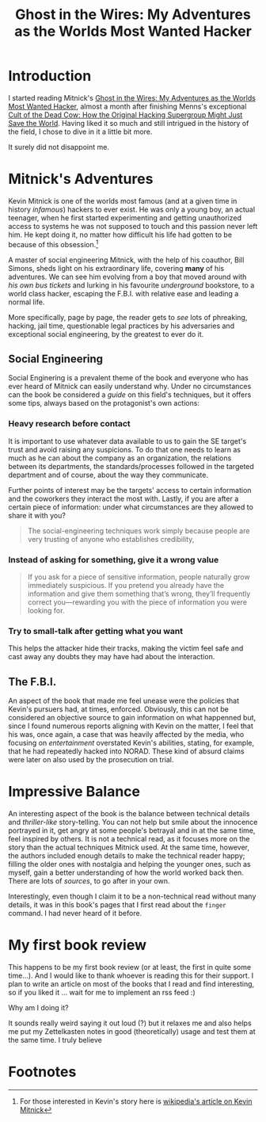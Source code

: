 :PROPERTIES:
:ID:       019cd0b3-6ee4-408c-a6ed-44d0489c35e3
:END:
#+title: Ghost in the Wires: My Adventures as the Worlds Most Wanted Hacker

* Introduction
I started reading Mitnick's [[https://www.amazon.com/Ghost-Wires-Adventures-Worlds-Wanted-ebook/dp/B00FOQS8D6/ref=sr_1_1?keywords=ghost+in+the+wires&qid=1643737271&s=books&sprefix=ghost+in+the+wires%2Cstripbooks%2C198&sr=1-1][Ghost in the Wires: My Adventures as the Worlds Most
Wanted Hacker]], almost a month after finishing Menns's exceptional [[https://www.amazon.com/Cult-Dead-Cow-Original-Supergroup-ebook/dp/B07J5MW52M/ref=sr_1_1?crid=X6GLMYBDUOJO&keywords=cult+of+the+dead+cow&qid=1643840819&s=digital-text&sprefix=cult+of+the+dead+cow+%2Cdigital-text%2C173&sr=1-1][Cult of the
Dead Cow: How the Original Hacking Supergroup Might Just Save the World]]. Having
liked it so much and still intrigued in the history of the field, I chose to
dive in it a little bit more.

It surely did not disappoint me.

* Mitnick's Adventures
Kevin Mitnick is one of the worlds most famous (and at a given time in history
/infamous/) hackers to ever exist. He was only a young boy, an actual teenager,
when he first started experimenting and getting unauthorized access to systems
he was not supposed to touch and this passion never left him. He kept doing it,
no matter how difficult his life had gotten to be because of this obsession.[fn:1]

A master of social engineering Mitnick, with the help of his coauthor, Bill
Simons, sheds light on his extraordinary life, covering *many* of his
adventures. We can see him evolving from a boy that moved around with /his own
bus tickets/ and lurking in his favourite /underground/ bookstore, to a world
class hacker, escaping the F.B.I. with relative ease and leading a normal life.

More specifically, page by page, the reader gets to /see/ lots of phreaking,
hacking, jail time, questionable legal practices by his adversaries and
exceptional social engineering, by the greatest to ever do it.

** Social Engineering
Social Enginering is a prevalent theme of the book and everyone who has ever
heard of Mitnick can easily understand why.  Under no circumstances can the book
be considered a /guide/ on this field's techniques, but it offers some tips,
always based on the protagonist's own actions:

*** Heavy research before contact
It is important to use whatever data available to us to gain the SE target's
trust and avoid raising any suspicions. To do that one needs to learn as much as
he can about the company as an organization, the relations between its
departments, the standards/processes followed in the targeted department and of
course, about the way they communicate.

Further points of interest may be the targets' access to certain information and
the coworkers they interact the most with. Lastly, if you are after a certain
piece of information: under what circumstances are they allowed to share it with
you?

#+begin_quote
The social-engineering techniques work simply because people are very
trusting of anyone who establishes credibility,
#+end_quote

*** Instead of asking for something, give it a wrong value
#+begin_quote
If you ask for a piece of sensitive information, people naturally grow
immediately suspicious. If you pretend you already have the information and give
them something that’s wrong, they’ll frequently correct you—rewarding you with
the piece of information you were looking for.
#+end_quote

*** Try to small-talk after getting what you want
This helps the attacker hide their tracks, making the victim feel safe and cast
away any doubts they may have had about the interaction.

** The F.B.I.
An aspect of the book that made me feel unease were the policies that Kevin's
pursuers had, at times, enforced. Obviously, this can not be considered an
objective source to gain information on what happenned but, since I found
numerous reports aligning with Kevin on the matter, I feel that his was, once
again, a case that was heavily affected by the media, who focusing on
/entertainment/ overstated Kevin's abilities, stating, for example, that he had
repeatedly hacked into NORAD. These kind of absurd claims were later on also
used by the prosecution on trial.

* Impressive Balance
An interesting aspect of the book is the balance between technical details and
/thriller-like/ story-telling. You can not help but smile about the innocence
portrayed in it, get angry at some people's betrayal and in at the same time,
feel inspired by others. It is not a technical read, as it focuses more on the
story than the actual techniques Mitnick used. At the same time, however, the
authors included enough details to make the technical reader happy; filling the
older ones with nostalgia and helping the younger ones, such as myself, gain a
better understanding of how the world worked back then. There are lots of
/sources/, to go after in your own.

Interestingly, even though I claim it to be a non-technical read without many
details, it was in this book's pages that I first read about the ~finger~
command. I had never heard of it before.

* My first book review
This happens to be my first book review (or at least, the first in quite some
time...). And I would like to thank whoever is reading this for their support. I
plan to write an article on most of the books that I read and find interesting,
so if you liked it ... wait for me to implement an rss feed :)

Why am I doing it?

It sounds really weird saying it out loud (?) but it relaxes me and also helps
me put my Zettelkasten notes in good (theoretically) usage and test them at the
same time. I truly believe


* Footnotes

[fn:1] For those interested in Kevin's story here is [[https://en.wikipedia.org/wiki/Kevin_Mitnick][wikipedia's article on Kevin Mitnick]]
